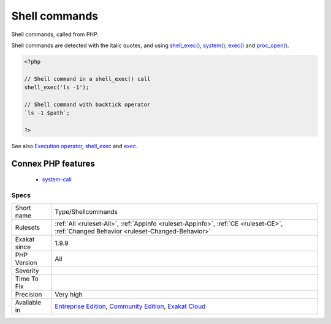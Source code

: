 .. _type-shellcommands:

.. _shell-commands:

Shell commands
++++++++++++++

.. meta::
	:description:
		Shell commands: Shell commands, called from PHP.
	:twitter:card: summary_large_image
	:twitter:site: @exakat
	:twitter:title: Shell commands
	:twitter:description: Shell commands: Shell commands, called from PHP
	:twitter:creator: @exakat
	:twitter:image:src: https://www.exakat.io/wp-content/uploads/2020/06/logo-exakat.png
	:og:image: https://www.exakat.io/wp-content/uploads/2020/06/logo-exakat.png
	:og:title: Shell commands
	:og:type: article
	:og:description: Shell commands, called from PHP
	:og:url: https://php-tips.readthedocs.io/en/latest/tips/Type/Shellcommands.html
	:og:locale: en
Shell commands, called from PHP. 

Shell commands are detected with the italic quotes, and using `shell_exec() <https://www.php.net/shell_exec>`_, `system() <https://www.php.net/system>`_, `exec() <https://www.php.net/exec>`_ and `proc_open() <https://www.php.net/proc_open>`_.

.. code-block:: php
   
   <?php
   
   // Shell command in a shell_exec() call
   shell_exec('ls -1');
   
   // Shell command with backtick operator
   `ls -1 $path`;
   
   ?>

See also `Execution operator <https://www.php.net/manual/en/language.operators.execution.php>`_, `shell_exec <https://www.php.net/manual/en/function.shell-exec.php>`_ and `exec <https://www.php.net/manual/en/function.exec.php>`_.

Connex PHP features
-------------------

  + `system-call <https://php-dictionary.readthedocs.io/en/latest/dictionary/system-call.ini.html>`_


Specs
_____

+--------------+-----------------------------------------------------------------------------------------------------------------------------------------------------------------------------------------+
| Short name   | Type/Shellcommands                                                                                                                                                                      |
+--------------+-----------------------------------------------------------------------------------------------------------------------------------------------------------------------------------------+
| Rulesets     | :ref:`All <ruleset-All>`, :ref:`Appinfo <ruleset-Appinfo>`, :ref:`CE <ruleset-CE>`, :ref:`Changed Behavior <ruleset-Changed-Behavior>`                                                  |
+--------------+-----------------------------------------------------------------------------------------------------------------------------------------------------------------------------------------+
| Exakat since | 1.9.9                                                                                                                                                                                   |
+--------------+-----------------------------------------------------------------------------------------------------------------------------------------------------------------------------------------+
| PHP Version  | All                                                                                                                                                                                     |
+--------------+-----------------------------------------------------------------------------------------------------------------------------------------------------------------------------------------+
| Severity     |                                                                                                                                                                                         |
+--------------+-----------------------------------------------------------------------------------------------------------------------------------------------------------------------------------------+
| Time To Fix  |                                                                                                                                                                                         |
+--------------+-----------------------------------------------------------------------------------------------------------------------------------------------------------------------------------------+
| Precision    | Very high                                                                                                                                                                               |
+--------------+-----------------------------------------------------------------------------------------------------------------------------------------------------------------------------------------+
| Available in | `Entreprise Edition <https://www.exakat.io/entreprise-edition>`_, `Community Edition <https://www.exakat.io/community-edition>`_, `Exakat Cloud <https://www.exakat.io/exakat-cloud/>`_ |
+--------------+-----------------------------------------------------------------------------------------------------------------------------------------------------------------------------------------+


